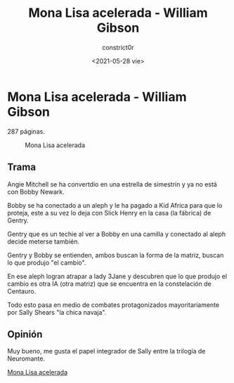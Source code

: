 #+title: Mona Lisa acelerada - William Gibson
#+author: constrict0r
#+date: <2021-05-28 vie>

* Mona Lisa acelerada - William Gibson

  287 páginas.

  #+CAPTION: Mona Lisa acelerada
  #+NAME:   fig:14-mona-lisa-acelerada
  [[./img/14-mona-lisa-acelerada.png]]

** Trama

   Angie Mitchell se ha convertdio en una estrella de simestrin y ya
   no está con Bobby Newark.

   Bobby se ha conectado a un aleph y le ha pagado a Kid Africa para
   que lo proteja, este a su vez lo deja con Slick Henry en la casa
   (la fábrica) de Gentry.

   Gentry que es un techie al ver a Bobby en una camilla y conectado
   al aleph decide meterse también.

   Gentry y Bobby se entienden, ambos buscan la forma de la matriz,
   buscan lo que produjo "el cambio".

   En ese aleph logran atrapar a lady 3Jane y descubren que lo
   que produjo el cambio es otra IA (otra matriz) que se encuentra
   en la constelación de Centauro.

   Todo esto pasa en medio de combates protagonizados mayoritariamente
   por Sally Shears "la chica navaja".
   
** Opinión

   Muy bueno, me gusta el papel integrador de Sally entre la trilogía
   de Neuromante.

[[https://gitlab.com/constrict0r/books-of-war/-/raw/master/doc/Mona%20Lisa%20Acelerada%20-%20William%20Gibson.epub][Mona Lisa acelerada]]
